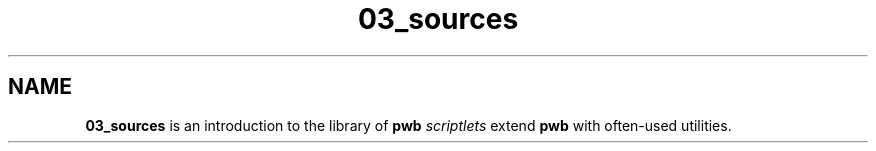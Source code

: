 .TH 03_sources 7
.SH NAME
.PP
.B 03_sources
is an introduction to the library of
.B pwb
.I scriptlets
extend
.B pwb
with often-used utilities.
